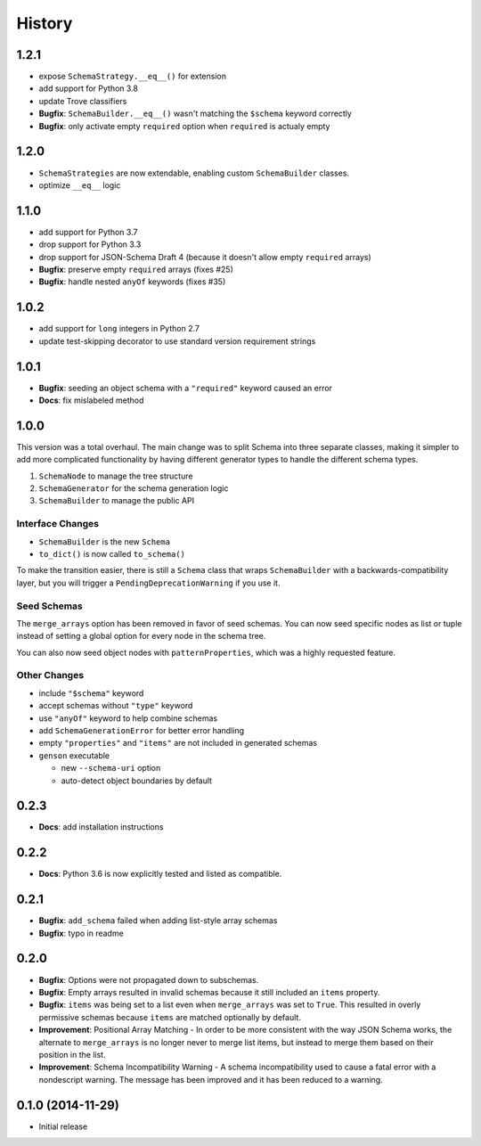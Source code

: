 History
=======

1.2.1
-----

* expose ``SchemaStrategy.__eq__()`` for extension
* add support for Python 3.8
* update Trove classifiers
* **Bugfix**: ``SchemaBuilder.__eq__()`` wasn't matching the ``$schema`` keyword correctly
* **Bugfix**: only activate empty ``required`` option when ``required`` is actualy empty


1.2.0
-----

* ``SchemaStrategies`` are now extendable, enabling custom ``SchemaBuilder`` classes.
* optimize ``__eq__`` logic

1.1.0
-----

* add support for Python 3.7
* drop support for Python 3.3
* drop support for JSON-Schema Draft 4 (because it doesn't allow empty ``required`` arrays)
* **Bugfix**: preserve empty ``required`` arrays (fixes #25)
* **Bugfix**: handle nested ``anyOf`` keywords (fixes #35)

1.0.2
-----

* add support for ``long`` integers in Python 2.7
* update test-skipping decorator to use standard version requirement strings

1.0.1
-----

* **Bugfix**: seeding an object schema with a ``"required"`` keyword caused an error
* **Docs**: fix mislabeled method

1.0.0
-----

This version was a total overhaul. The main change was to split Schema into three separate classes, making it simpler to add more complicated functionality by having different generator types to handle the different schema types.

1. ``SchemaNode`` to manage the tree structure
2. ``SchemaGenerator`` for the schema generation logic
3. ``SchemaBuilder`` to manage the public API

Interface Changes
+++++++++++++++++

* ``SchemaBuilder`` is the new ``Schema``
* ``to_dict()`` is now called ``to_schema()``

To make the transition easier, there is still a ``Schema`` class that wraps ``SchemaBuilder`` with a backwards-compatibility layer, but you will trigger a ``PendingDeprecationWarning`` if you use it.

Seed Schemas
++++++++++++

The ``merge_arrays`` option has been removed in favor of seed schemas. You can now seed specific nodes as list or tuple instead of setting a global option for every node in the schema tree.

You can also now seed object nodes with ``patternProperties``, which was a highly requested feature.

Other Changes
+++++++++++++

* include ``"$schema"`` keyword
* accept schemas without ``"type"`` keyword
* use ``"anyOf"`` keyword to help combine schemas
* add ``SchemaGenerationError`` for better error handling
* empty ``"properties"`` and ``"items"`` are not included in generated schemas
* ``genson`` executable

  * new ``--schema-uri`` option
  * auto-detect object boundaries by default

0.2.3
-----
* **Docs**: add installation instructions

0.2.2
-----
* **Docs**: Python 3.6 is now explicitly tested and listed as compatible.

0.2.1
-----
* **Bugfix**: ``add_schema`` failed when adding list-style array schemas
* **Bugfix**: typo in readme

0.2.0
-----

* **Bugfix**: Options were not propagated down to subschemas.
* **Bugfix**: Empty arrays resulted in invalid schemas because it still included an ``items`` property.
* **Bugfix**: ``items`` was being set to a list even when ``merge_arrays`` was set to ``True``. This resulted in overly permissive schemas because ``items`` are matched optionally by default.
* **Improvement**: Positional Array Matching - In order to be more consistent with the way JSON Schema works, the alternate to ``merge_arrays`` is no longer never to merge list items, but instead to merge them based on their position in the list.
* **Improvement**: Schema Incompatibility Warning - A schema incompatibility used to cause a fatal error with a nondescript warning. The message has been improved and it has been reduced to a warning.

0.1.0 (2014-11-29)
------------------

* Initial release
